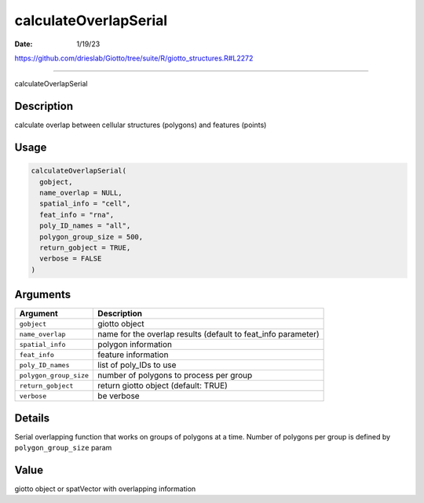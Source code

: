======================
calculateOverlapSerial
======================

:Date: 1/19/23

https://github.com/drieslab/Giotto/tree/suite/R/giotto_structures.R#L2272



==========================

calculateOverlapSerial

Description
-----------

calculate overlap between cellular structures (polygons) and features
(points)

Usage
-----

.. code:: r

   calculateOverlapSerial(
     gobject,
     name_overlap = NULL,
     spatial_info = "cell",
     feat_info = "rna",
     poly_ID_names = "all",
     polygon_group_size = 500,
     return_gobject = TRUE,
     verbose = FALSE
   )

Arguments
---------

+-------------------------------+--------------------------------------+
| Argument                      | Description                          |
+===============================+======================================+
| ``gobject``                   | giotto object                        |
+-------------------------------+--------------------------------------+
| ``name_overlap``              | name for the overlap results         |
|                               | (default to feat_info parameter)     |
+-------------------------------+--------------------------------------+
| ``spatial_info``              | polygon information                  |
+-------------------------------+--------------------------------------+
| ``feat_info``                 | feature information                  |
+-------------------------------+--------------------------------------+
| ``poly_ID_names``             | list of poly_IDs to use              |
+-------------------------------+--------------------------------------+
| ``polygon_group_size``        | number of polygons to process per    |
|                               | group                                |
+-------------------------------+--------------------------------------+
| ``return_gobject``            | return giotto object (default: TRUE) |
+-------------------------------+--------------------------------------+
| ``verbose``                   | be verbose                           |
+-------------------------------+--------------------------------------+

Details
-------

Serial overlapping function that works on groups of polygons at a time.
Number of polygons per group is defined by ``polygon_group_size`` param

Value
-----

giotto object or spatVector with overlapping information
